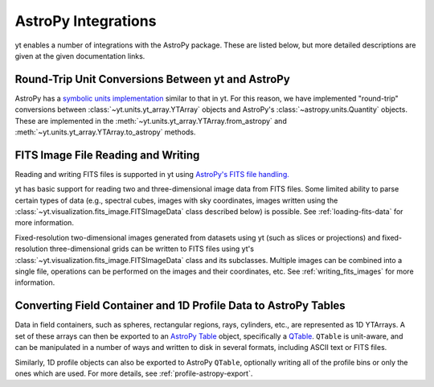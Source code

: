 .. _astropy-integrations:

AstroPy Integrations
====================

yt enables a number of integrations with the AstroPy package. These
are listed below, but more detailed descriptions are given at the
given documentation links.

Round-Trip Unit Conversions Between yt and AstroPy
--------------------------------------------------

AstroPy has a `symbolic units implementation <https://docs.astropy.org/en/stable/units/>`_
similar to that in yt. For this reason, we have implemented "round-trip"
conversions between :class:`~yt.units.yt_array.YTArray` objects
and AstroPy's :class:`~astropy.units.Quantity` objects. These are implemented
in the :meth:`~yt.units.yt_array.YTArray.from_astropy` and
:meth:`~yt.units.yt_array.YTArray.to_astropy` methods.

FITS Image File Reading and Writing
-----------------------------------

Reading and writing FITS files is supported in yt using
`AstroPy's FITS file handling. <https://docs.astropy.org/en/stable/io/fits/>`_

yt has basic support for reading two and three-dimensional image data from FITS
files. Some limited ability to parse certain types of data (e.g., spectral cubes,
images with sky coordinates, images written using the
:class:`~yt.visualization.fits_image.FITSImageData` class described below) is
possible. See :ref:`loading-fits-data` for more information.

Fixed-resolution two-dimensional images generated from datasets using yt (such as
slices or projections) and fixed-resolution three-dimensional grids can be written
to FITS files using yt's :class:`~yt.visualization.fits_image.FITSImageData` class
and its subclasses. Multiple images can be combined into a single file, operations
can be performed on the images and their coordinates, etc. See :ref:`writing_fits_images`
for more information.

Converting Field Container and 1D Profile Data to AstroPy Tables
----------------------------------------------------------------

Data in field containers, such as spheres, rectangular regions, rays,
cylinders, etc., are represented as 1D YTArrays. A set of these arrays
can then be exported to an
`AstroPy Table <http://docs.astropy.org/en/stable/table/>`_ object,
specifically a
`QTable <http://docs.astropy.org/en/stable/table/mixin_columns.html#quantity-and-qtable>`_.
``QTable`` is unit-aware, and can be manipulated in a number of ways
and written to disk in several formats, including ASCII text or FITS
files.

Similarly, 1D profile objects can also be exported to AstroPy
``QTable``, optionally writing all of the profile bins or only the ones
which are used. For more details, see :ref:`profile-astropy-export`.
